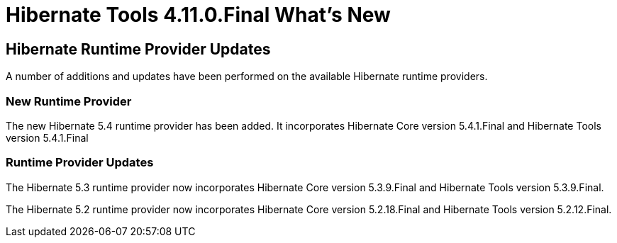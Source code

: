 = Hibernate Tools 4.11.0.Final What's New
:page-layout: whatsnew
:page-component_id: hibernate
:page-component_version: 4.11.0.Final
:page-product_id: jbt_core
:page-product_version: 4.11.0.Final

== Hibernate Runtime Provider Updates

A number of additions and updates have been performed on the available Hibernate runtime  providers.

=== New Runtime Provider

The new Hibernate 5.4 runtime provider has been added. It incorporates Hibernate Core version 5.4.1.Final and Hibernate Tools version 5.4.1.Final

=== Runtime Provider Updates

The Hibernate 5.3 runtime provider now incorporates Hibernate Core version 5.3.9.Final and Hibernate Tools version 5.3.9.Final.

The Hibernate 5.2 runtime provider now incorporates Hibernate Core version 5.2.18.Final and Hibernate Tools version 5.2.12.Final.


